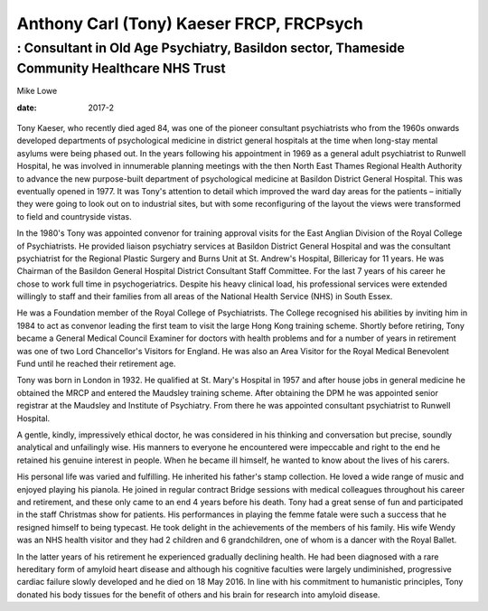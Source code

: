 =========================================
Anthony Carl (Tony) Kaeser FRCP, FRCPsych
=========================================
---------------------------------------------------------------------------------------------
: Consultant in Old Age Psychiatry, Basildon sector, Thameside Community Healthcare NHS Trust
---------------------------------------------------------------------------------------------



Mike Lowe

:date: 2017-2


.. contents::
   :depth: 3
..

.. figure:: 58f1
   :alt: 
   :name: F1

Tony Kaeser, who recently died aged 84, was one of the pioneer
consultant psychiatrists who from the 1960s onwards developed
departments of psychological medicine in district general hospitals at
the time when long-stay mental asylums were being phased out. In the
years following his appointment in 1969 as a general adult psychiatrist
to Runwell Hospital, he was involved in innumerable planning meetings
with the then North East Thames Regional Health Authority to advance the
new purpose-built department of psychological medicine at Basildon
District General Hospital. This was eventually opened in 1977. It was
Tony's attention to detail which improved the ward day areas for the
patients – initially they were going to look out on to industrial sites,
but with some reconfiguring of the layout the views were transformed to
field and countryside vistas.

In the 1980's Tony was appointed convenor for training approval visits
for the East Anglian Division of the Royal College of Psychiatrists. He
provided liaison psychiatry services at Basildon District General
Hospital and was the consultant psychiatrist for the Regional Plastic
Surgery and Burns Unit at St. Andrew's Hospital, Billericay for 11
years. He was Chairman of the Basildon General Hospital District
Consultant Staff Committee. For the last 7 years of his career he chose
to work full time in psychogeriatrics. Despite his heavy clinical load,
his professional services were extended willingly to staff and their
families from all areas of the National Health Service (NHS) in South
Essex.

He was a Foundation member of the Royal College of Psychiatrists. The
College recognised his abilities by inviting him in 1984 to act as
convenor leading the first team to visit the large Hong Kong training
scheme. Shortly before retiring, Tony became a General Medical Council
Examiner for doctors with health problems and for a number of years in
retirement was one of two Lord Chancellor's Visitors for England. He was
also an Area Visitor for the Royal Medical Benevolent Fund until he
reached their retirement age.

Tony was born in London in 1932. He qualified at St. Mary's Hospital in
1957 and after house jobs in general medicine he obtained the MRCP and
entered the Maudsley training scheme. After obtaining the DPM he was
appointed senior registrar at the Maudsley and Institute of Psychiatry.
From there he was appointed consultant psychiatrist to Runwell Hospital.

A gentle, kindly, impressively ethical doctor, he was considered in his
thinking and conversation but precise, soundly analytical and
unfailingly wise. His manners to everyone he encountered were impeccable
and right to the end he retained his genuine interest in people. When he
became ill himself, he wanted to know about the lives of his carers.

His personal life was varied and fulfilling. He inherited his father's
stamp collection. He loved a wide range of music and enjoyed playing his
pianola. He joined in regular contract Bridge sessions with medical
colleagues throughout his career and retirement, and these only came to
an end 4 years before his death. Tony had a great sense of fun and
participated in the staff Christmas show for patients. His performances
in playing the femme fatale were such a success that he resigned himself
to being typecast. He took delight in the achievements of the members of
his family. His wife Wendy was an NHS health visitor and they had 2
children and 6 grandchildren, one of whom is a dancer with the Royal
Ballet.

In the latter years of his retirement he experienced gradually declining
health. He had been diagnosed with a rare hereditary form of amyloid
heart disease and although his cognitive faculties were largely
undiminished, progressive cardiac failure slowly developed and he died
on 18 May 2016. In line with his commitment to humanistic principles,
Tony donated his body tissues for the benefit of others and his brain
for research into amyloid disease.
